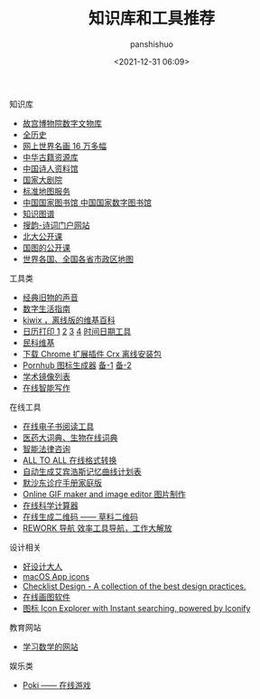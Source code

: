 #+title: 知识库和工具推荐
#+AUTHOR: panshishuo
#+date: <2021-12-31 06:09>
#+LAYOUT: post
#+liquid: enabled
#+slug: 0x3fd3vd41bb520001
#+TAGS: 工具 设计 教育

***** 知识库
- [[https://digicol.dpm.org.cn/][故宫博物院数字文物库]]
- [[https://www.allhistory.com/][全历史]]
- [[https://gallerix.asia/][网上世界名画 16 万多幅]]
- [[http://www.nlc.cn/pcab/zy/zhgj_zyk/][中华古籍资源库]]
- [[http://www.shiren.org/][中国诗人资料馆]]
- [[https://www.ncpa-classic.com/h5/index.shtml][国家大剧院]]
- [[http://bzdt.ch.mnr.gov.cn/][标准地图服务]]
- [[http://read.nlc.cn/thematDataSearch/toGujiIndex][中国国家图书馆 中国国家数字图书馆]]
- [[https://cnkgraph.com][知识图谱]]
- [[https://sou-yun.cn/][搜韵-诗词门户网站]]
- [[http://opencourse.pku.edu.cn/course/opencourse2/index.html][北大公开课]]
- [[http://open.nlc.cn/onlineedu/client/index.htm][国图的公开课]]
- [[http://www.onegreen.net/maps/m/][世界各国、全国各省市政区地图]]

***** 工具类
- [[https://www.conservethesound.de/][经典旧物的声音]]
- [[https://nav.guidebook.top/][数字生活指南]]
- [[https://wiki.kiwix.org/wiki/Main_Page/zh-cn][kiwix ，离线版的维基百科]]
- [[https://www.calendarpedia.com/][日历打印 1]]  [[https://www.calendar.best/][2]]  [[https://7calendar.com/cn/][3]] [[http://www.5adanci.com/][4]] [[https://www.timeanddate.com/][时间日期工具]]
- [[http://www.minkewiki.org/w/%E9%A6%96%E9%A1%B5][民科维基]]
- [[https://crxdl.com/][下载 Chrome 扩展插件 Crx 离线安装包]]
- [[https://www.qingwei.tech/somehub/][Pornhub 图标生成器]] [[https://lab.bangbang93.com/porn-hub][备-1]]  [[https://www.logoly.pro/#/][备-2]]
- [[https://www.library.ac.cn/][学术镜像列表]]
- [[https://web.mypitaya.com/works][在线智能写作]]

***** 在线工具
- [[https://www.loudreader.com/][在线电子书阅读工具]]
- [[https://dict.bioon.com/][医药大词典、生物在线词典]]
- [[https://ai.12348.gov.cn/pc/][智能法律咨询]]
- [[https://www.alltoall.net/][ALL TO ALL 在线格式转换]]
- [[https://exam4.us/][自动生成艾宾浩斯记忆曲线计划表]]
- [[https://www.msdmanuals.cn/home][默沙东诊疗手册家庭版]]
- [[https://ezgif.com/][Online GIF maker and image editor 图片制作]]
- [[http://numcalc.com/][在线科学计算器]]
- [[https://cli.im/][在线生成二维码 —— 草料二维码]]
- [[https://rework.tools/][REWORK 导航 效率工具导航，工作大解放]]

***** 设计相关
- [[https://hao.shejidaren.com/][好设计大人]]
- [[https://macosicons.com/][macOS App icons]]
- [[https://www.checklist.design/][Checklist Design - A collection of the best design practices.]]
- [[https://excalidraw.com/][在线画图软件]]
- [[https://icones.js.org/][图标 Icon Explorer with Instant searching, powered by Iconify]]

***** 教育网站
- [[https://www.mathgames.com/][学习数学的网站]]

***** 娱乐类
- [[https://poki.com/][Poki —— 在线游戏]]
